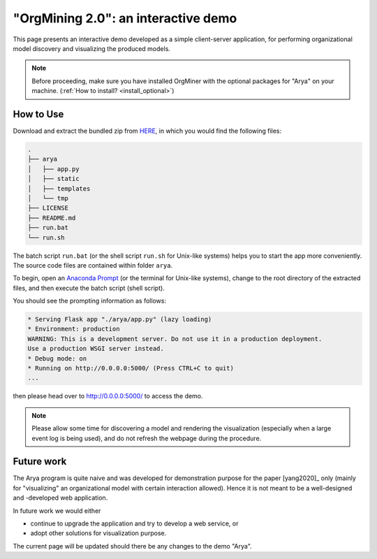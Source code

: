 .. _examples_jis2020yang-arya:

"OrgMining 2.0": an interactive demo
====================================

This page presents an interactive demo developed as a simple client-server 
application, for performing organizational model discovery and visualizing 
the produced models.

.. note::
   Before proceeding, make sure you have installed OrgMiner with the 
   optional packages for "Arya" on your machine. 
   (:ref:`How to install? <install_optional>`)

How to Use
----------

Download and extract the bundled zip from
`HERE <https://github.com/roy-jingyang/OrgMiner-Arya/archive/master.zip>`_, 
in which you would find the following files:

.. code-block:: bash

    .
    ├── arya
    │   ├── app.py
    │   ├── static
    │   ├── templates
    │   └── tmp
    ├── LICENSE
    ├── README.md
    ├── run.bat
    └── run.sh

The batch script ``run.bat`` (or the shell script ``run.sh`` for 
Unix-like systems) helps you to start the app more conveniently. The 
source code files are contained within folder ``arya``.

To begin, open an 
`Anaconda Prompt <https://docs.anaconda.com/anaconda/user-guide/getting-started/#open-anaconda-prompt>`_ 
(or the terminal for Unix-like systems), change to the root directory 
of the extracted files, and then execute the batch script (shell 
script).

You should see the prompting information as follows:

.. code-block:: bash

    * Serving Flask app "./arya/app.py" (lazy loading)
    * Environment: production
    WARNING: This is a development server. Do not use it in a production deployment.
    Use a production WSGI server instead.
    * Debug mode: on
    * Running on http://0.0.0.0:5000/ (Press CTRL+C to quit)
    ...

then please head over to `<http://0.0.0.0:5000/>`_ to access the demo.

.. note::
    Please allow some time for discovering a model and rendering the 
    visualization (especially when a large event log is being used), and 
    do not refresh the webpage during the procedure.

Future work
-----------

The Arya program is quite naive and was developed for demonstration 
purpose for the paper [yang2020]_ only (mainly for "visualizing" an 
organizational model with certain interaction allowed). Hence it is not 
meant to be a well-designed and -developed web application. 

In future work we would either 

* continue to upgrade the application and try to develop a web service, 
  or
* adopt other solutions for visualization purpose.

The current page will be updated should there be any changes to the demo 
"Arya".

